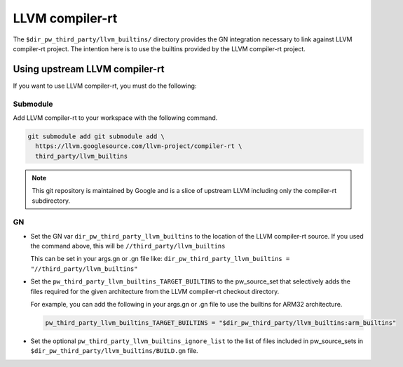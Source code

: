 .. _module-pw_toolchain:

================
LLVM compiler-rt
================
The ``$dir_pw_third_party/llvm_builtins/`` directory provides the GN integration
necessary to link against LLVM compiler-rt project. The intention here is to use
the builtins provided by the LLVM compiler-rt project.

-------------------------------
Using upstream LLVM compiler-rt
-------------------------------
If you want to use LLVM compiler-rt, you must do the following:

Submodule
=========
Add LLVM compiler-rt to your workspace with the following command.

.. code-block:: sh

   git submodule add git submodule add \
     https://llvm.googlesource.com/llvm-project/compiler-rt \
     third_party/llvm_builtins

.. admonition:: Note

   This git repository is maintained by Google and is a slice of upstream
   LLVM including only the compiler-rt subdirectory.

GN
==
* Set the GN var ``dir_pw_third_party_llvm_builtins`` to the location of the
  LLVM compiler-rt source. If you used the command above, this will be
  ``//third_party/llvm_builtins``

  This can be set in your args.gn or .gn file like:
  ``dir_pw_third_party_llvm_builtins = "//third_party/llvm_builtins"``

* Set the ``pw_third_party_llvm_builtins_TARGET_BUILTINS`` to the pw_source_set
  that selectively adds the files required for the given architecture from the
  LLVM compiler-rt checkout directory.

  For example, you can add the following in your args.gn or .gn file to use the
  builtins for ARM32 architecture.

  .. code-block::

     pw_third_party_llvm_builtins_TARGET_BUILTINS = "$dir_pw_third_party/llvm_builtins:arm_builtins"

* Set the optional ``pw_third_party_llvm_builtins_ignore_list`` to the list of
  files included in pw_source_sets in ``$dir_pw_third_party/llvm_builtins/BUILD.gn`` file.
